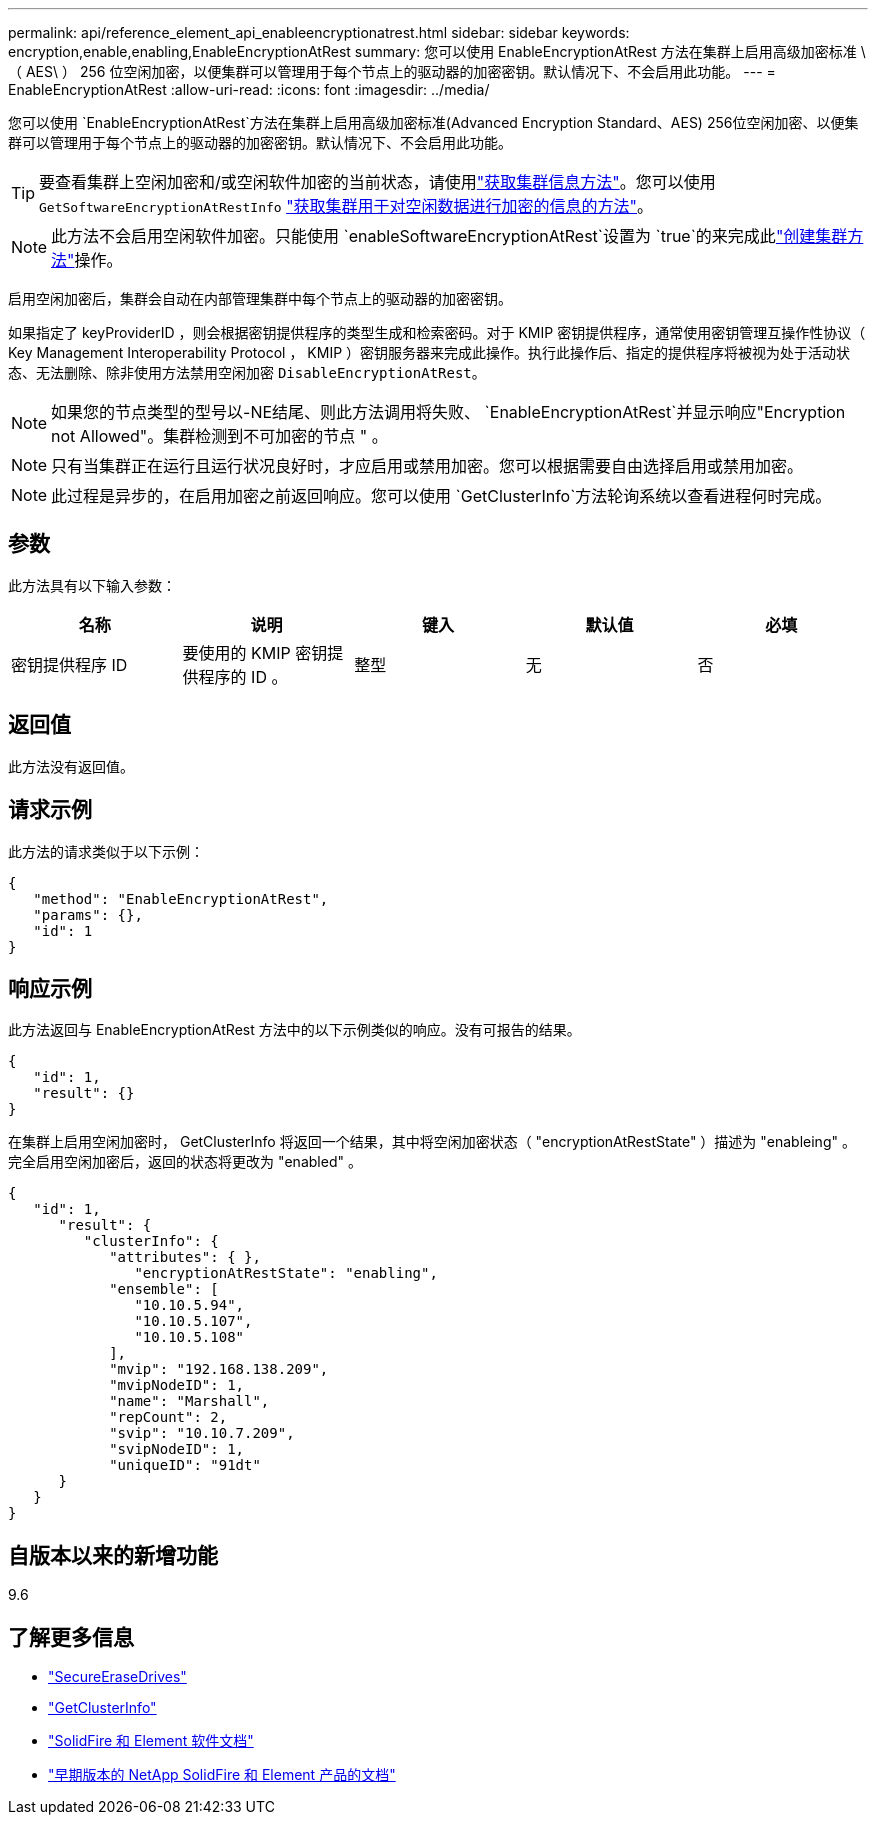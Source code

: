 ---
permalink: api/reference_element_api_enableencryptionatrest.html 
sidebar: sidebar 
keywords: encryption,enable,enabling,EnableEncryptionAtRest 
summary: 您可以使用 EnableEncryptionAtRest 方法在集群上启用高级加密标准 \ （ AES\ ） 256 位空闲加密，以便集群可以管理用于每个节点上的驱动器的加密密钥。默认情况下、不会启用此功能。 
---
= EnableEncryptionAtRest
:allow-uri-read: 
:icons: font
:imagesdir: ../media/


[role="lead"]
您可以使用 `EnableEncryptionAtRest`方法在集群上启用高级加密标准(Advanced Encryption Standard、AES) 256位空闲加密、以便集群可以管理用于每个节点上的驱动器的加密密钥。默认情况下、不会启用此功能。


TIP: 要查看集群上空闲加密和/或空闲软件加密的当前状态，请使用link:../api/reference_element_api_getclusterinfo["获取集群信息方法"^]。您可以使用 `GetSoftwareEncryptionAtRestInfo` link:../api/reference_element_api_getsoftwareencryptionatrestinfo["获取集群用于对空闲数据进行加密的信息的方法"^]。


NOTE: 此方法不会启用空闲软件加密。只能使用 `enableSoftwareEncryptionAtRest`设置为 `true`的来完成此link:../api/reference_element_api_createcluster.html["创建集群方法"^]操作。

启用空闲加密后，集群会自动在内部管理集群中每个节点上的驱动器的加密密钥。

如果指定了 keyProviderID ，则会根据密钥提供程序的类型生成和检索密码。对于 KMIP 密钥提供程序，通常使用密钥管理互操作性协议（ Key Management Interoperability Protocol ， KMIP ）密钥服务器来完成此操作。执行此操作后、指定的提供程序将被视为处于活动状态、无法删除、除非使用方法禁用空闲加密 `DisableEncryptionAtRest`。


NOTE: 如果您的节点类型的型号以-NE结尾、则此方法调用将失败、 `EnableEncryptionAtRest`并显示响应"Encryption not Allowed"。集群检测到不可加密的节点 " 。


NOTE: 只有当集群正在运行且运行状况良好时，才应启用或禁用加密。您可以根据需要自由选择启用或禁用加密。


NOTE: 此过程是异步的，在启用加密之前返回响应。您可以使用 `GetClusterInfo`方法轮询系统以查看进程何时完成。



== 参数

此方法具有以下输入参数：

|===
| 名称 | 说明 | 键入 | 默认值 | 必填 


 a| 
密钥提供程序 ID
 a| 
要使用的 KMIP 密钥提供程序的 ID 。
 a| 
整型
 a| 
无
 a| 
否

|===


== 返回值

此方法没有返回值。



== 请求示例

此方法的请求类似于以下示例：

[listing]
----
{
   "method": "EnableEncryptionAtRest",
   "params": {},
   "id": 1
}
----


== 响应示例

此方法返回与 EnableEncryptionAtRest 方法中的以下示例类似的响应。没有可报告的结果。

[listing]
----
{
   "id": 1,
   "result": {}
}
----
在集群上启用空闲加密时， GetClusterInfo 将返回一个结果，其中将空闲加密状态（ "encryptionAtRestState" ）描述为 "enableing" 。完全启用空闲加密后，返回的状态将更改为 "enabled" 。

[listing]
----
{
   "id": 1,
      "result": {
         "clusterInfo": {
            "attributes": { },
               "encryptionAtRestState": "enabling",
            "ensemble": [
               "10.10.5.94",
               "10.10.5.107",
               "10.10.5.108"
            ],
            "mvip": "192.168.138.209",
            "mvipNodeID": 1,
            "name": "Marshall",
            "repCount": 2,
            "svip": "10.10.7.209",
            "svipNodeID": 1,
            "uniqueID": "91dt"
      }
   }
}
----


== 自版本以来的新增功能

9.6

[discrete]
== 了解更多信息

* link:reference_element_api_secureerasedrives.html["SecureEraseDrives"]
* link:reference_element_api_getclusterinfo.html["GetClusterInfo"]
* https://docs.netapp.com/us-en/element-software/index.html["SolidFire 和 Element 软件文档"]
* https://docs.netapp.com/sfe-122/topic/com.netapp.ndc.sfe-vers/GUID-B1944B0E-B335-4E0B-B9F1-E960BF32AE56.html["早期版本的 NetApp SolidFire 和 Element 产品的文档"^]

